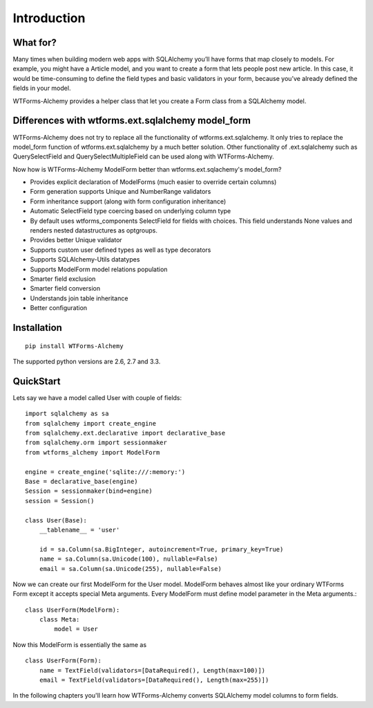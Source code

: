 Introduction
============

What for?
---------
Many times when building modern web apps with SQLAlchemy you’ll have forms that
map closely to models. For example, you might have a Article model,
and you want to create a form that lets people post new article. In this case,
it would be time-consuming to define the field types and basic validators in
your form, because you’ve already defined the fields in your model.

WTForms-Alchemy provides a helper class that let you create a Form class from a
SQLAlchemy model.

Differences with wtforms.ext.sqlalchemy model_form
--------------------------------------------------

WTForms-Alchemy does not try to replace all the functionality of wtforms.ext.sqlalchemy.
It only tries to replace the model_form function of wtforms.ext.sqlalchemy by a much better solution.
Other functionality of .ext.sqlalchemy such as QuerySelectField and QuerySelectMultipleField can be used
along with WTForms-Alchemy.

Now how is WTForms-Alchemy ModelForm better than wtforms.ext.sqlachemy's model_form?

* Provides explicit declaration of ModelForms (much easier to override certain columns)
* Form generation supports Unique and NumberRange validators
* Form inheritance support (along with form configuration inheritance)
* Automatic SelectField type coercing based on underlying column type
* By default uses wtforms_components SelectField for fields with choices. This field understands None values and renders nested datastructures as optgroups.
* Provides better Unique validator
* Supports custom user defined types as well as type decorators
* Supports SQLAlchemy-Utils datatypes
* Supports ModelForm model relations population
* Smarter field exclusion
* Smarter field conversion
* Understands join table inheritance
* Better configuration


Installation
------------

::


    pip install WTForms-Alchemy



The supported python versions are 2.6, 2.7 and 3.3.



QuickStart
----------

Lets say we have a model called User with couple of fields::

    import sqlalchemy as sa
    from sqlalchemy import create_engine
    from sqlalchemy.ext.declarative import declarative_base
    from sqlalchemy.orm import sessionmaker
    from wtforms_alchemy import ModelForm

    engine = create_engine('sqlite:///:memory:')
    Base = declarative_base(engine)
    Session = sessionmaker(bind=engine)
    session = Session()

    class User(Base):
        __tablename__ = 'user'

        id = sa.Column(sa.BigInteger, autoincrement=True, primary_key=True)
        name = sa.Column(sa.Unicode(100), nullable=False)
        email = sa.Column(sa.Unicode(255), nullable=False)


Now we can create our first ModelForm for the User model. ModelForm behaves almost
like your ordinary WTForms Form except it accepts special Meta arguments. Every ModelForm
must define model parameter in the Meta arguments.::

    class UserForm(ModelForm):
        class Meta:
            model = User


Now this ModelForm is essentially the same as ::

    class UserForm(Form):
        name = TextField(validators=[DataRequired(), Length(max=100)])
        email = TextField(validators=[DataRequired(), Length(max=255)])

In the following chapters you'll learn how WTForms-Alchemy converts SQLAlchemy model
columns to form fields.
